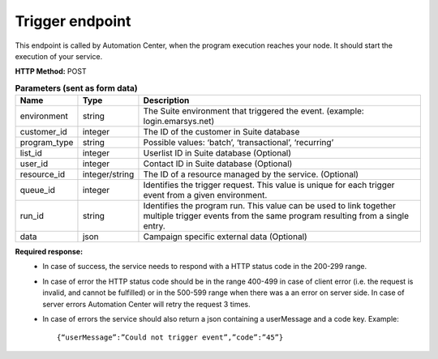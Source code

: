 Trigger endpoint
================

This endpoint is called by Automation Center, when the program execution reaches your node. It should start the execution of your service.

**HTTP Method:** POST

.. list-table:: **Parameters (sent as form data)**
  :header-rows: 1

  * - Name
    - Type
    - Description
  * - environment
    - string
    - The Suite environment that triggered the event. (example: login.emarsys.net)
  * - customer_id
    - integer
    - The ID of the customer in Suite database
  * - program_type
    - string
    - Possible values: ‘batch’, ‘transactional’, ‘recurring’
  * - list_id
    - integer
    - Userlist ID in Suite database (Optional)
  * - user_id
    - integer
    - Contact ID in Suite database (Optional)
  * - resource_id
    - integer/string
    - The ID of a resource managed by the service. (Optional)
  * - queue_id
    - integer
    - Identifies the trigger request. This value is unique for each trigger event from a given environment.
  * - run_id
    - string
    - Identifies the program run. This value can be used to link together multiple trigger events from the same program resulting from a single entry.
  * - data
    - json
    - Campaign specific external data (Optional)


**Required response:** 
 * In case of success, the service needs to respond with a HTTP status code in the 200-299 range.
 * In case of error the HTTP status code should be in the range 400-499 in case of client error (i.e. the request is invalid, and cannot be fulfilled) or in the 500-599 range when there was a an error on server side. In case of server errors Automation Center will retry the request 3 times. 
 * In case of errors the service should also return a json containing a userMessage and a code key.
   Example: ::
      {“userMessage”:”Could not trigger event”,”code”:”45”}

.. image:: /_static/images/ac_node_trigger_workflow.png
